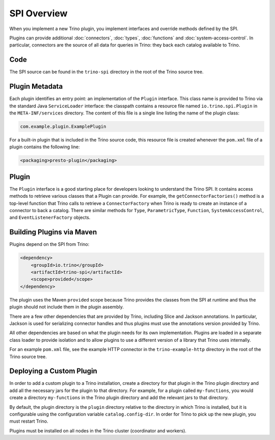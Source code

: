 ============
SPI Overview
============

When you implement a new Trino plugin, you implement interfaces and
override methods defined by the SPI.

Plugins can provide additional :doc:`connectors`, :doc:`types`,
:doc:`functions` and :doc:`system-access-control`.
In particular, connectors are the source of all data for queries in
Trino: they back each catalog available to Trino.

Code
----

The SPI source can be found in the ``trino-spi`` directory in the
root of the Trino source tree.

Plugin Metadata
---------------

Each plugin identifies an entry point: an implementation of the
``Plugin`` interface. This class name is provided to Trino via
the standard Java ``ServiceLoader`` interface: the classpath contains
a resource file named ``io.trino.spi.Plugin`` in the
``META-INF/services`` directory. The content of this file is a
single line listing the name of the plugin class:

.. code-block:: text

    com.example.plugin.ExamplePlugin

For a built-in plugin that is included in the Trino source code,
this resource file is created whenever the ``pom.xml`` file of a plugin
contains the following line:

.. code-block:: xml

    <packaging>presto-plugin</packaging>

Plugin
------

The ``Plugin`` interface is a good starting place for developers looking
to understand the Trino SPI. It contains access methods to retrieve
various classes that a Plugin can provide. For example, the ``getConnectorFactories()``
method is a top-level function that Trino calls to retrieve a ``ConnectorFactory`` when Trino
is ready to create an instance of a connector to back a catalog. There are similar
methods for ``Type``, ``ParametricType``, ``Function``, ``SystemAccessControl``, and
``EventListenerFactory`` objects.

Building Plugins via Maven
--------------------------

Plugins depend on the SPI from Trino:

.. code-block:: xml

    <dependency>
        <groupId>io.trino</groupId>
        <artifactId>trino-spi</artifactId>
        <scope>provided</scope>
    </dependency>

The plugin uses the Maven ``provided`` scope because Trino provides
the classes from the SPI at runtime and thus the plugin should not
include them in the plugin assembly.

There are a few other dependencies that are provided by Trino,
including Slice and Jackson annotations. In particular, Jackson is
used for serializing connector handles and thus plugins must use the
annotations version provided by Trino.

All other dependencies are based on what the plugin needs for its
own implementation. Plugins are loaded in a separate class loader
to provide isolation and to allow plugins to use a different version
of a library that Trino uses internally.

For an example ``pom.xml`` file, see the example HTTP connector in the
``trino-example-http`` directory in the root of the Trino source tree.

Deploying a Custom Plugin
-------------------------

In order to add a custom plugin to a Trino installation, create a directory
for that plugin in the Trino plugin directory and add all the necessary jars
for the plugin to that directory. For example, for a plugin called
``my-functions``, you would create a directory ``my-functions`` in the Trino
plugin directory and add the relevant jars to that directory.

By default, the plugin directory is the ``plugin`` directory relative to the
directory in which Trino is installed, but it is configurable using the
configuration variable ``catalog.config-dir``. In order for Trino to pick up
the new plugin, you must restart Trino.

Plugins must be installed on all nodes in the Trino cluster (coordinator and workers).
